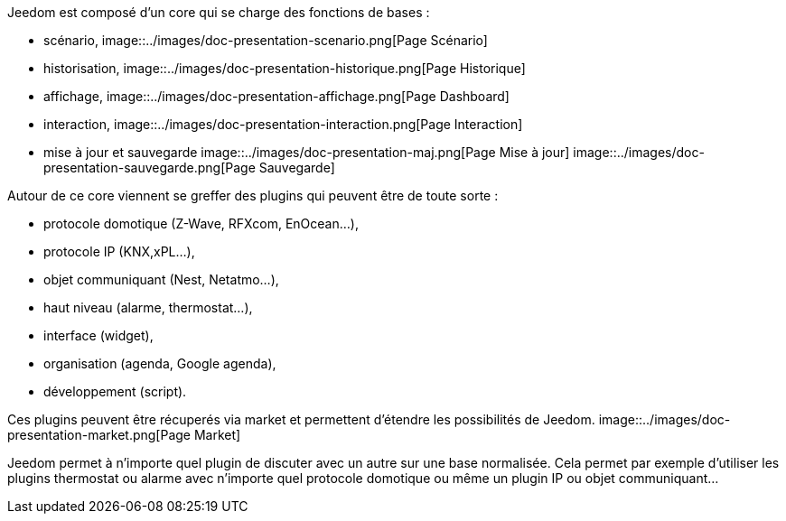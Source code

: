 Jeedom est composé d'un core qui se charge des fonctions de bases :

- scénario,
image::../images/doc-presentation-scenario.png[Page Scénario]
- historisation,
image::../images/doc-presentation-historique.png[Page Historique]
- affichage,
image::../images/doc-presentation-affichage.png[Page Dashboard]
- interaction,
image::../images/doc-presentation-interaction.png[Page Interaction]
- mise à jour et sauvegarde
image::../images/doc-presentation-maj.png[Page Mise à jour]
image::../images/doc-presentation-sauvegarde.png[Page Sauvegarde]

Autour de ce core viennent se greffer des plugins qui peuvent être de toute sorte :

- protocole domotique (Z-Wave, RFXcom, EnOcean...),
- protocole IP (KNX,xPL...),
- objet communiquant (Nest, Netatmo...),
- haut niveau (alarme, thermostat...),
- interface (widget),
- organisation (agenda, Google agenda),
- développement (script).

Ces plugins peuvent être récuperés via market et permettent d'étendre les possibilités de Jeedom.
image::../images/doc-presentation-market.png[Page Market]

Jeedom permet à n'importe quel plugin de discuter avec un autre sur une base normalisée. Cela permet par exemple d'utiliser les plugins thermostat ou alarme avec n'importe quel protocole domotique ou même un plugin IP ou objet communiquant...
